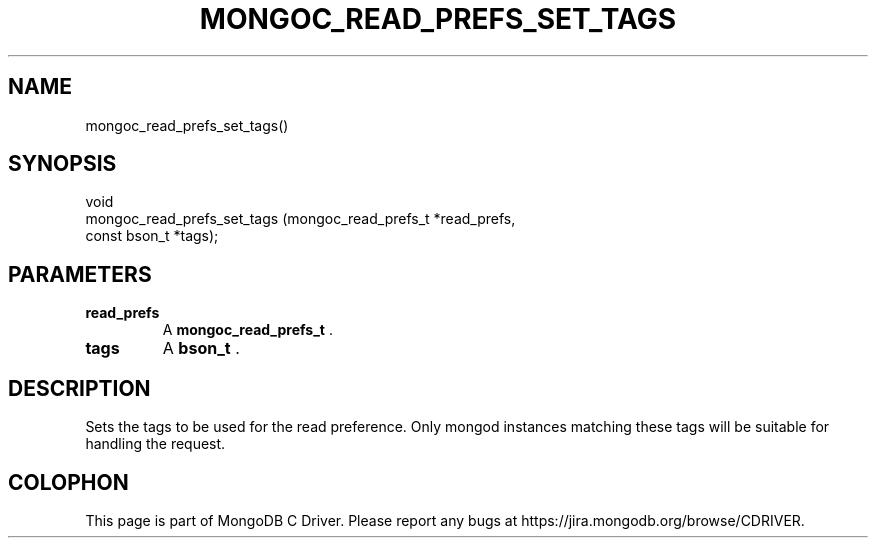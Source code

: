 .\" This manpage is Copyright (C) 2015 MongoDB, Inc.
.\" 
.\" Permission is granted to copy, distribute and/or modify this document
.\" under the terms of the GNU Free Documentation License, Version 1.3
.\" or any later version published by the Free Software Foundation;
.\" with no Invariant Sections, no Front-Cover Texts, and no Back-Cover Texts.
.\" A copy of the license is included in the section entitled "GNU
.\" Free Documentation License".
.\" 
.TH "MONGOC_READ_PREFS_SET_TAGS" "3" "2015-07-13" "MongoDB C Driver"
.SH NAME
mongoc_read_prefs_set_tags()
.SH "SYNOPSIS"

.nf
.nf
void
mongoc_read_prefs_set_tags (mongoc_read_prefs_t *read_prefs,
                            const bson_t        *tags);
.fi
.fi

.SH "PARAMETERS"

.TP
.B read_prefs
A
.B mongoc_read_prefs_t
\&.
.LP
.TP
.B tags
A
.B bson_t
\&.
.LP

.SH "DESCRIPTION"

Sets the tags to be used for the read preference. Only mongod instances matching these tags will be suitable for handling the request.


.BR
.SH COLOPHON
This page is part of MongoDB C Driver.
Please report any bugs at
\%https://jira.mongodb.org/browse/CDRIVER.